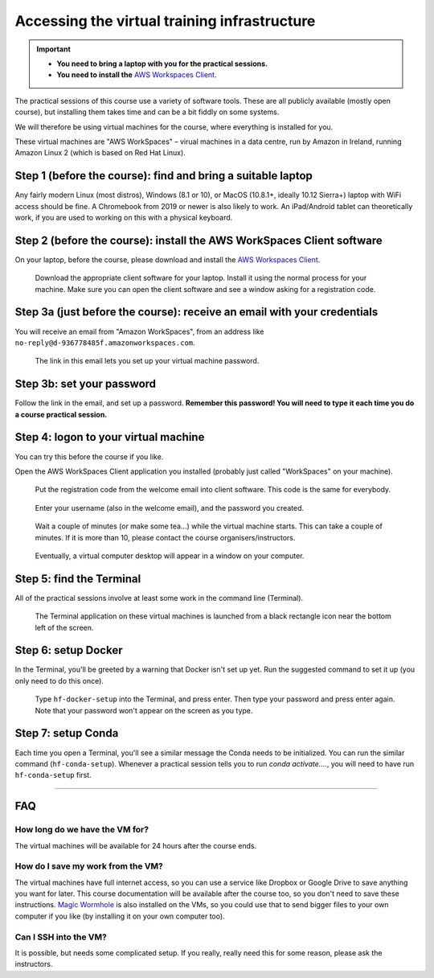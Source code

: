 .. _vminstructions:
Accessing the virtual training infrastructure
=============================================

.. important::
   * **You need to bring a laptop with you for the practical sessions.**

   * **You need to install the** `AWS Workspaces Client <https://clients.amazonworkspaces.com/>`_.

The practical sessions of this course use a variety of software tools.
These are all publicly available (mostly open course), but installing them takes time and can be a bit fiddly on some systems.

We will therefore be using virtual machines for the course, where everything is installed for you.

These virtual machines are "AWS WorkSpaces" – virual machines in a data centre, run by Amazon in Ireland, running Amazon Linux 2 (which is based on Red Hat Linux).

Step 1 (before the course): find and bring a suitable laptop
-------------------------------------------------------------

Any fairly modern Linux (most distros), Windows (8.1 or 10), or MacOS (10.8.1+, ideally 10.12 Sierra+) laptop with WiFi access should be fine. A Chromebook from 2019 or newer is also likely to work. An iPad/Android tablet can theoretically work, if you are used to working on this with a physical keyboard.


Step 2 (before the course): install the AWS WorkSpaces Client software
-----------------------------------------------------------------------

On your laptop, before the course, please download and install the `AWS Workspaces Client <https://clients.amazonworkspaces.com/>`_.

.. figure:: images/download-client.png

   Download the appropriate client software for your laptop. Install it using the normal process for your machine. Make sure you can open the client software and see a window asking for a registration code.



Step 3a (just before the course): receive an email with your credentials
------------------------------------------------------------------------

You will receive an email from "Amazon WorkSpaces", from an address like ``no-reply@d-936778485f.amazonworkspaces.com``.

.. figure:: images/welcome-email.png

   The link in this email lets you set up your virtual machine password.


Step 3b: set your password
--------------------------

Follow the link in the email, and set up a password.
**Remember this password! You will need to type it each time you do a course practical session.**


Step 4: logon to your virtual machine
-------------------------------------

You can try this before the course if you like.

Open the AWS WorkSpaces Client application you installed (probably just called "WorkSpaces" on your machine).

.. figure:: images/reg-code.png

   Put the registration code from the welcome email into client software. This code is the same for everybody.


.. figure:: images/login.png

   Enter your username (also in the welcome email), and the password you created.


.. figure:: images/starting-workspace.png

   Wait a couple of minutes (or make some tea...) while the virtual machine starts. This can take a couple of minutes. If it is more than 10, please contact the course organisers/instructors.



.. figure:: images/virtual-desktop.png

   Eventually, a virtual computer desktop will appear in a window on your computer.


Step 5: find the Terminal
-------------------------

All of the practical sessions involve at least some work in the command line (Terminal).

.. figure:: images/open-terminal.png

   The Terminal application on these virtual machines is launched from a black rectangle icon near the bottom left of the screen.



Step 6: setup Docker
--------------------

In the Terminal, you'll be greeted by a warning that Docker isn't set up yet.
Run the suggested command to set it up (you only need to do this once).

.. figure:: images/docker-setup.png

   Type ``hf-docker-setup`` into the Terminal, and press enter. Then type your password and press enter again. Note that your password won't appear on the screen as you type.



Step 7: setup Conda
-------------------

Each time you open a Terminal, you'll see a similar message the Conda needs to be initialized.
You can run the similar command (``hf-conda-setup``). Whenever a practical session tells you to run `conda activate....`, you will need to have run ``hf-conda-setup`` first.


----


FAQ
---

How long do we have the VM for?
~~~~~~~~~~~~~~~~~~~~~~~~~~~~~~~~

The virtual machines will be available for 24 hours after the course ends.


How do I save my work from the VM?
~~~~~~~~~~~~~~~~~~~~~~~~~~~~~~~~~~

The virtual machines have full internet access, so you can use a service like Dropbox or Google Drive to save anything you want for later.
This course documentation will be available after the course too, so you don't need to save these instructions.
`Magic Wormhole <https://magic-wormhole.readthedocs.io/en/latest/>`_ is also installed on the VMs, so you could use that to send bigger files to your own computer if you like (by installing it on your own computer too).


Can I SSH into the VM?
~~~~~~~~~~~~~~~~~~~~~~

It is possible, but needs some complicated setup. If you really, really need this for some reason, please ask the instructors.
